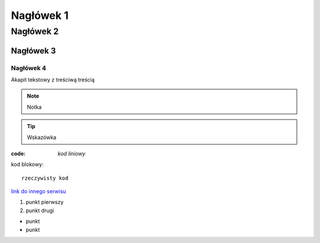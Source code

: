 Nagłówek 1
##########

Nagłówek 2
**********

Nagłówek 3
==========

Nagłówek 4
----------

Akapit tekstowy z treściwą treścią

.. note:: Notka

.. tip:: Wskazówka

:code: `kod liniowy`

kod blokowy::

  rzeczywisty kod

`link do innego serwisu <https://github.com/>`_

#. punkt pierwszy
#. punkt drugi

* punkt
* punkt
